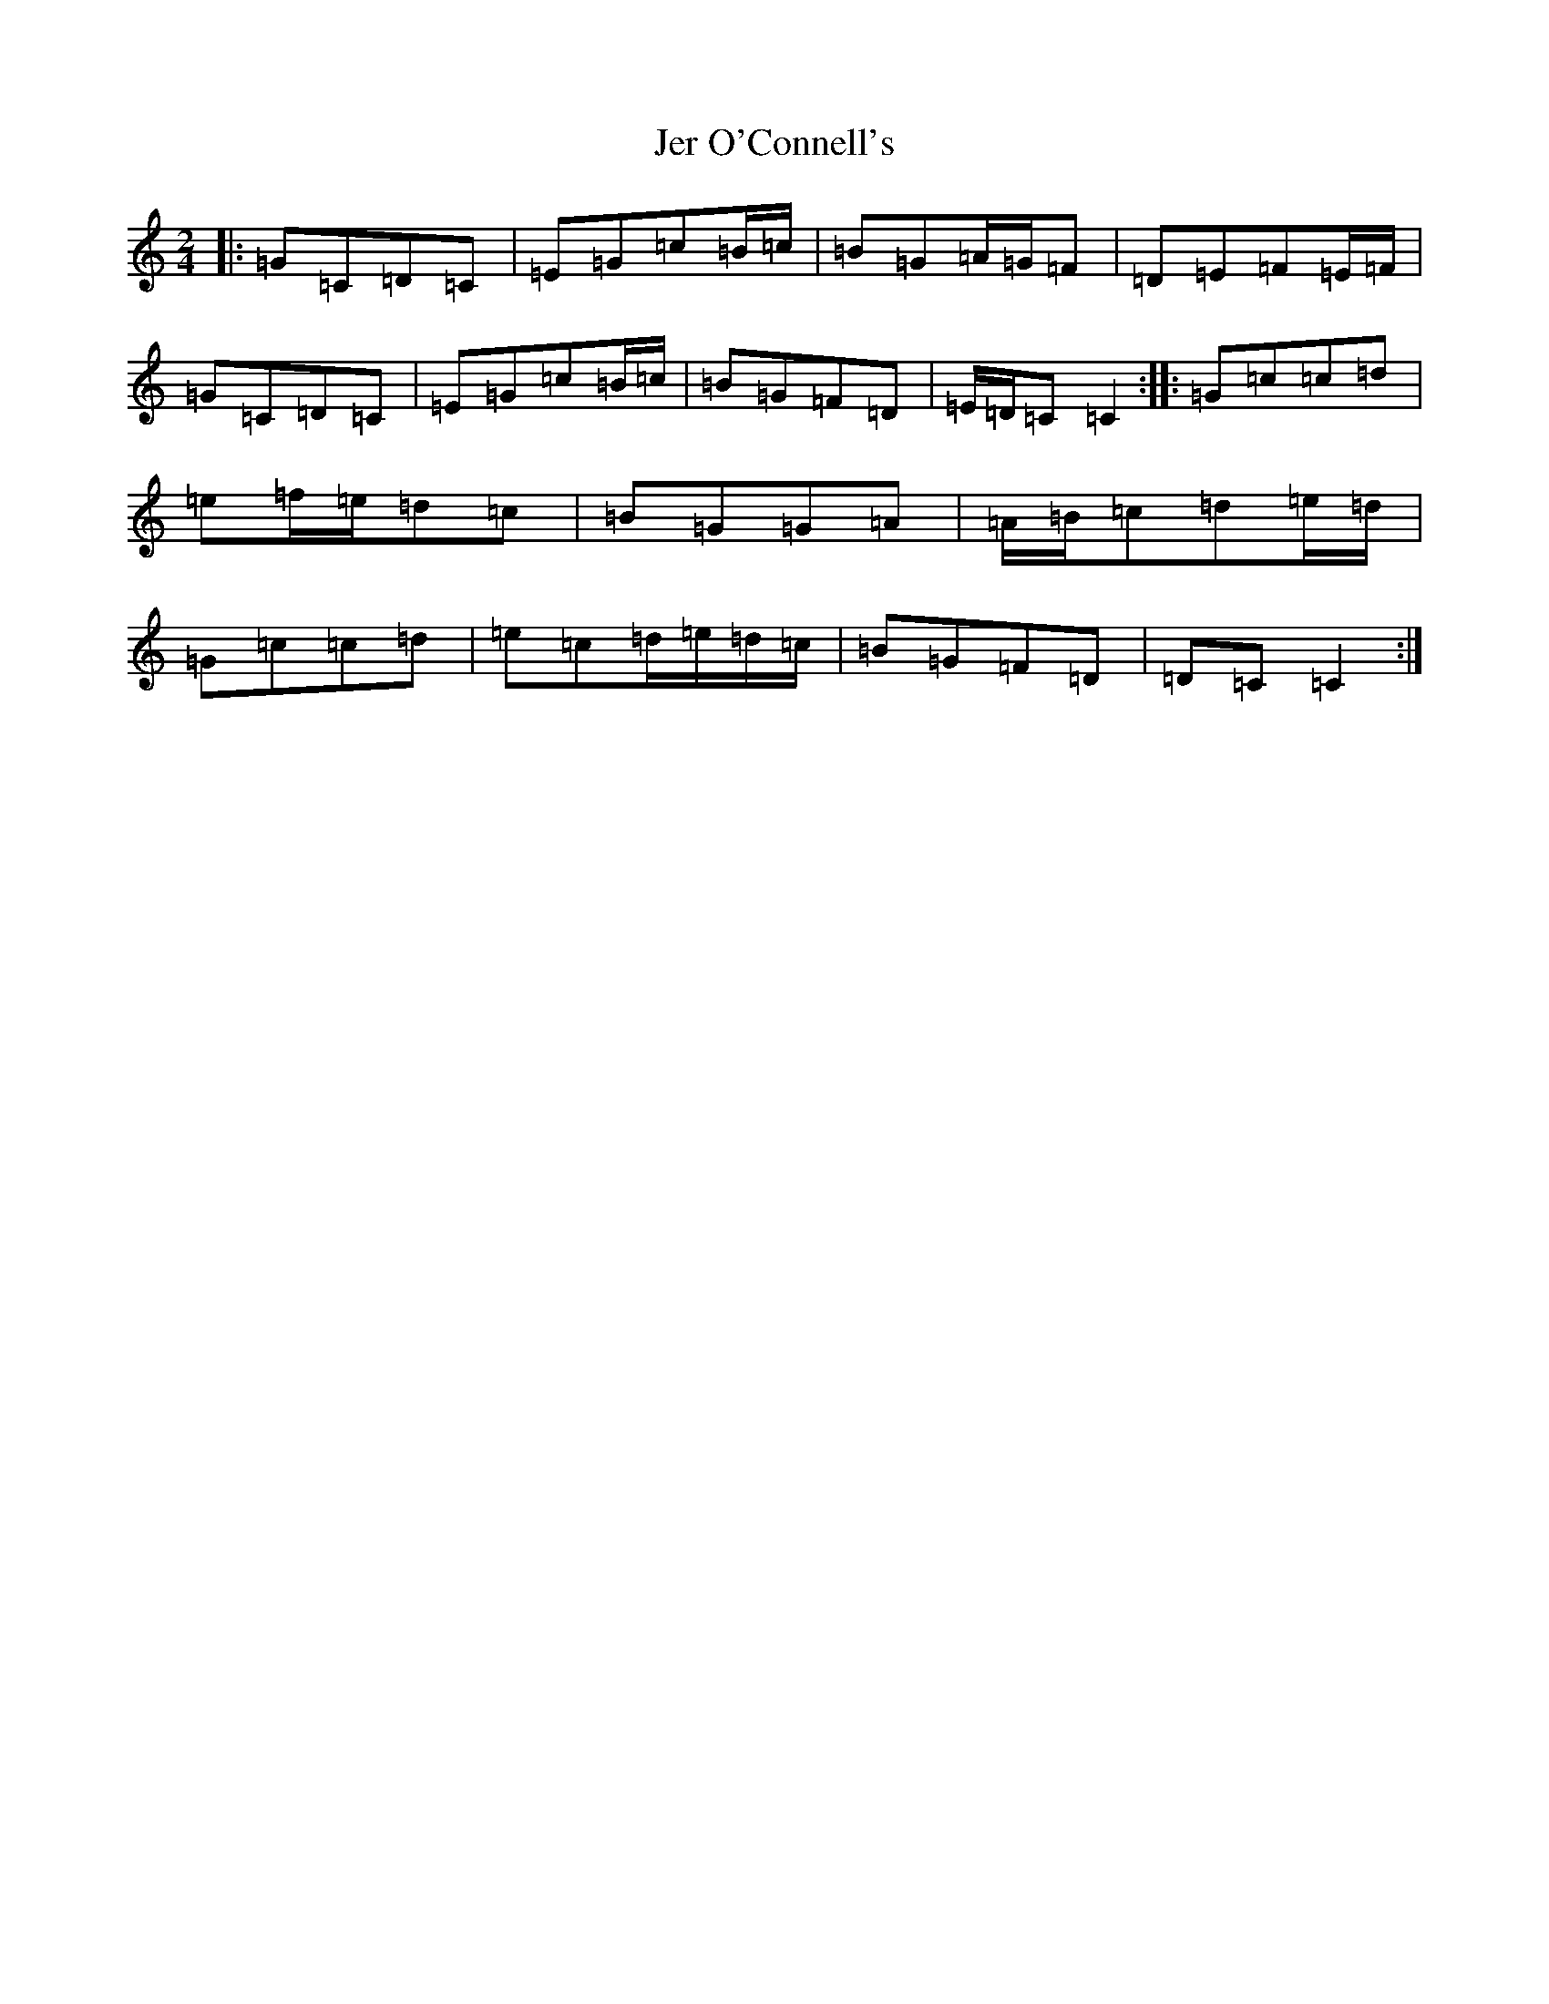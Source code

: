 X: 10345
T: Jer O'Connell's
S: https://thesession.org/tunes/2282#setting2282
Z: D Major
R: polka
M: 2/4
L: 1/8
K: C Major
|:=G=C=D=C|=E=G=c=B/2=c/2|=B=G=A/2=G/2=F|=D=E=F=E/2=F/2|=G=C=D=C|=E=G=c=B/2=c/2|=B=G=F=D|=E/2=D/2=C=C2:||:=G=c=c=d|=e=f/2=e/2=d=c|=B=G=G=A|=A/2=B/2=c=d=e/2=d/2|=G=c=c=d|=e=c=d/2=e/2=d/2=c/2|=B=G=F=D|=D=C=C2:|